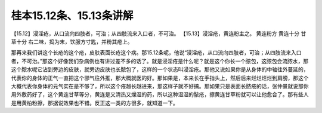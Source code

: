 桂本15.12条、15.13条讲解
=========================

【15.12】浸淫疮，从口流向四肢者，可治；从四肢流来入口者，不可治。
【15.13】浸淫疮，黄连粉主之。
黄连粉方
黄连十分  甘草十分
右二味，捣为末，饮服方寸匙，并粉其疮上。

那再来我们讲这个长疮的这个疮，皮肤表面长疮这个病。那15.12条呢，他说“浸淫疮，从口流向四肢者，可治；从四肢流来入口者，不可治。”那这个好像我们杂病例也有讲过差不多的话了。就是浸淫疮是什么呢？就是这个你长一个脓包，这脓包会流脓水，那这个脓水呢它沾到旁边的皮肤，就旁边皮肤也长脓包了，这样的一个状态叫浸淫疮。那他又说如果你是从身体的中轴往外蔓延的，代表你的身体的正气一直把这个邪气往外推，那大概就医的好。那如果是，本来长在手指头上，然后后来烂烂烂烂到肩膀，那这个大概代表你身体的元气实在是不够了，所以这个疮越长越进来，那这样子就不好搞。那如果只是表面长脓疮的话，张仲景就说那你用外敷药好了，这个黄连甘草等分，黄连是又清热又燥湿的药，所以这种湿湿的脓疮，擦黄连甘草粉就可以让他愈合了。那有些人是用黄柏粉擦，那据说效果也不错。反正这一类的方很多，就知道一下。
